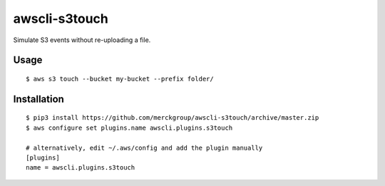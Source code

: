 ==============
awscli-s3touch
==============

Simulate S3 events without re-uploading a file.

-----
Usage
-----

::

    $ aws s3 touch --bucket my-bucket --prefix folder/

------------
Installation
------------

::

    $ pip3 install https://github.com/merckgroup/awscli-s3touch/archive/master.zip
    $ aws configure set plugins.name awscli.plugins.s3touch

    # alternatively, edit ~/.aws/config and add the plugin manually
    [plugins]
    name = awscli.plugins.s3touch
